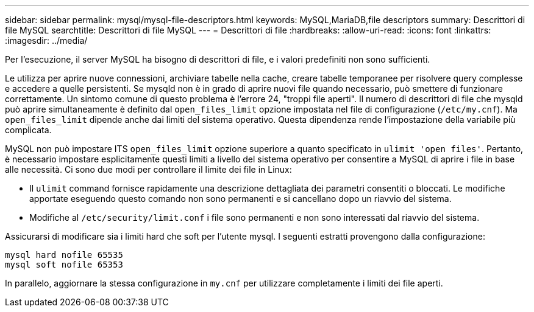 ---
sidebar: sidebar 
permalink: mysql/mysql-file-descriptors.html 
keywords: MySQL,MariaDB,file descriptors 
summary: Descrittori di file MySQL 
searchtitle: Descrittori di file MySQL 
---
= Descrittori di file
:hardbreaks:
:allow-uri-read: 
:icons: font
:linkattrs: 
:imagesdir: ../media/


[role="lead"]
Per l'esecuzione, il server MySQL ha bisogno di descrittori di file, e i valori predefiniti non sono sufficienti.

Le utilizza per aprire nuove connessioni, archiviare tabelle nella cache, creare tabelle temporanee per risolvere query complesse e accedere a quelle persistenti. Se mysqld non è in grado di aprire nuovi file quando necessario, può smettere di funzionare correttamente. Un sintomo comune di questo problema è l'errore 24, "troppi file aperti". Il numero di descrittori di file che mysqld può aprire simultaneamente è definito dal `open_files_limit` opzione impostata nel file di configurazione (`/etc/my.cnf`). Ma `open_files_limit` dipende anche dai limiti del sistema operativo. Questa dipendenza rende l'impostazione della variabile più complicata.

MySQL non può impostare ITS `open_files_limit` opzione superiore a quanto specificato in `ulimit 'open files'`. Pertanto, è necessario impostare esplicitamente questi limiti a livello del sistema operativo per consentire a MySQL di aprire i file in base alle necessità. Ci sono due modi per controllare il limite dei file in Linux:

* Il `ulimit` command fornisce rapidamente una descrizione dettagliata dei parametri consentiti o bloccati. Le modifiche apportate eseguendo questo comando non sono permanenti e si cancellano dopo un riavvio del sistema.
* Modifiche al `/etc/security/limit.conf` i file sono permanenti e non sono interessati dal riavvio del sistema.


Assicurarsi di modificare sia i limiti hard che soft per l'utente mysql. I seguenti estratti provengono dalla configurazione:

....
mysql hard nofile 65535
mysql soft nofile 65353
....
In parallelo, aggiornare la stessa configurazione in `my.cnf` per utilizzare completamente i limiti dei file aperti.
